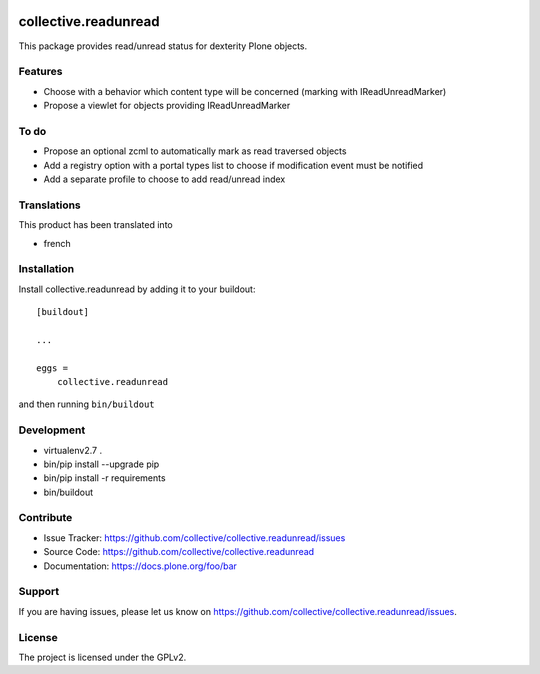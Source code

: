 .. image:: https://travis-ci.org/collective/collective.readunread.svg?branch=master
   :target: https://travis-ci.org/collective/collective.readunread

.. image:: https://coveralls.io/repos/collective/collective.readunread/badge.png?branch=master
   :target: https://coveralls.io/r/collective/collective.readunread?branch=master

=====================
collective.readunread
=====================

This package provides read/unread status for dexterity Plone objects.

Features
--------

- Choose with a behavior which content type will be concerned (marking with IReadUnreadMarker)
- Propose a viewlet for objects providing IReadUnreadMarker


To do
--------

- Propose an optional zcml to automatically mark as read traversed objects
- Add a registry option with a portal types list to choose if modification event must be notified
- Add a separate profile to choose to add read/unread index


Translations
------------

This product has been translated into

- french


Installation
------------

Install collective.readunread by adding it to your buildout::

    [buildout]

    ...

    eggs =
        collective.readunread


and then running ``bin/buildout``


Development
-----------

- virtualenv2.7 .
- bin/pip install --upgrade pip
- bin/pip install -r requirements
- bin/buildout

Contribute
----------

- Issue Tracker: https://github.com/collective/collective.readunread/issues
- Source Code: https://github.com/collective/collective.readunread
- Documentation: https://docs.plone.org/foo/bar


Support
-------

If you are having issues, please let us know on https://github.com/collective/collective.readunread/issues.


License
-------

The project is licensed under the GPLv2.
